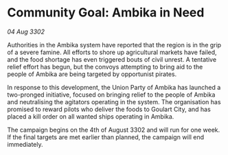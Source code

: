 * Community Goal: Ambika in Need

/04 Aug 3302/

Authorities in the Ambika system have reported that the region is in the grip of a severe famine. All efforts to shore up agricultural markets have failed, and the food shortage has even triggered bouts of civil unrest. A tentative relief effort has begun, but the convoys attempting to bring aid to the people of Ambika are being targeted by opportunist pirates. 

In response to this development, the Union Party of Ambika has launched a two-pronged initiative, focused on bringing relief to the people of Ambika and neutralising the agitators operating in the system. The organisation has promised to reward pilots who deliver the foods to Goulart City, and has placed a kill order on all wanted ships operating in Ambika. 

The campaign begins on the 4th of August 3302 and will run for one week. If the final targets are met earlier than planned, the campaign will end immediately.